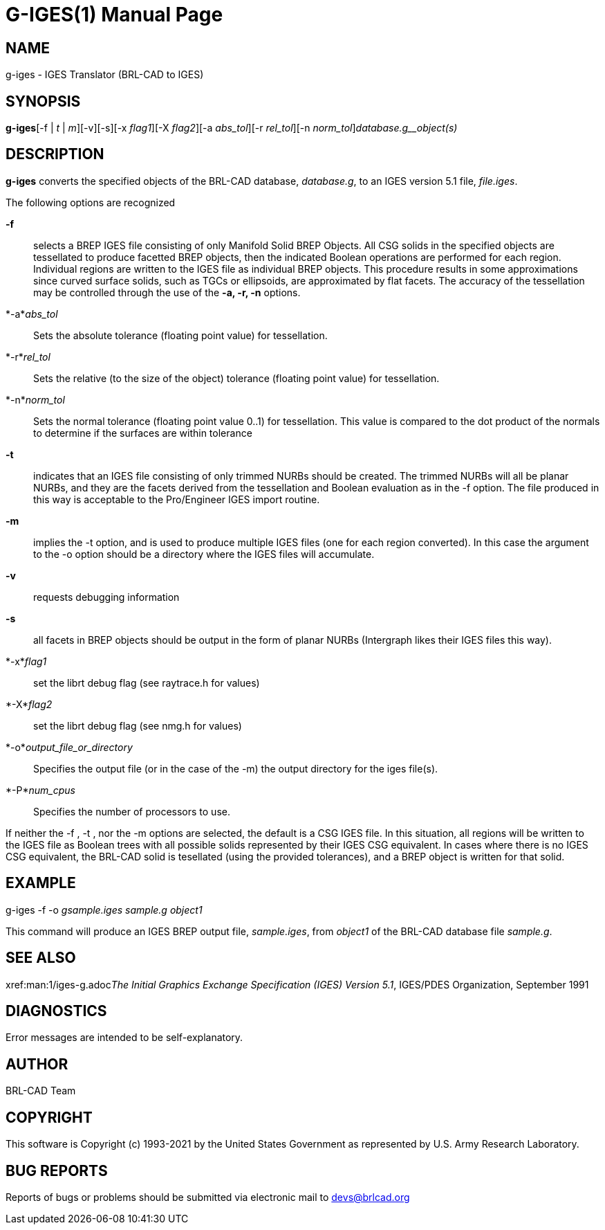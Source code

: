 = G-IGES(1)
BRL-CAD Team
:doctype: manpage
:man manual: BRL-CAD
:man source: BRL-CAD
:page-layout: base

== NAME

g-iges - IGES Translator (BRL-CAD to IGES)

== SYNOPSIS

*g-iges*[-f | _t_ | _m_][-v][-s][-x _flag1_][-X _flag2_][-a _abs_tol_][-r _rel_tol_][-n _norm_tol_][-o _output_file_or_directory_]_database.g__object(s)_

== DESCRIPTION

[cmd]*g-iges* converts the specified objects of the BRL-CAD database, __database.g__, to an IGES version 5.1 file, __file.iges__.

The following options are recognized

*-f*::
selects  a  BREP  IGES  file  consisting  of  only  Manifold Solid BREP Objects.  All CSG solids in the specified objects  are  tessellated  to produce  facetted  BREP  objects, then the indicated Boolean operations are performed for each region. Individual regions are  written  to  the IGES  file  as individual BREP objects.  This procedure results in some approximations since curved surface solids, such as TGCs or ellipsoids, are  approximated  by flat facets.  The accuracy of the tessellation may be controlled through the use of the [opt]*-a, -r, -n* options.

*-a*__abs_tol__::
Sets the absolute tolerance (floating point value) for tessellation.

*-r*__rel_tol__::
Sets the relative (to the size of the object) tolerance (floating point value) for tessellation.

*-n*__norm_tol__::
Sets the normal tolerance (floating point value 0..1) for tessellation. This value is compared to the dot product of the normals to determine if the surfaces are within tolerance

*-t*::
indicates that an IGES file consisting of only trimmed NURBs should be created. The trimmed  NURBs  will  all  be planar NURBs, and they are the facets derived from the tessellation and Boolean evaluation as in the -f option. The file produced in  this  way is  acceptable  to the Pro/Engineer IGES import routine.

*-m*::
implies the -t option, and is used to produce multiple IGES files  (one for  each region converted). In this case the argument to the -o option should be a directory where the IGES files  will  accumulate.

*-v*::
requests debugging information

*-s*::
all facets in  BREP  objects  should  be output  in  the form of planar NURBs (Intergraph likes their IGES files this way).

*-x*__flag1__::
set the librt debug flag (see raytrace.h for values)

*-X*__flag2__::
set the librt debug flag (see nmg.h for values)

*-o*__output_file_or_directory__::
Specifies the output file (or in the case of the -m) the output directory for the iges file(s).

*-P*__num_cpus__::
Specifies the number of processors to use.

If neither the -f , -t , nor the -m options  are  selected, the  default is a CSG IGES file. In this situation, all regions will be written to the IGES file as Boolean trees with all possible solids represented  by their IGES CSG equivalent. In cases where there is no IGES CSG equivalent, the BRL-CAD solid is  tesellated  (using  the  provided tolerances),  and  a  BREP  object  is  written for that solid.

== EXAMPLE

g-iges -f -o _gsample.iges sample.g object1_

This command will produce an IGES BREP output file, __sample.iges__, from __object1__ of the BRL-CAD database file __sample.g__.

== SEE ALSO

xref:man:1/iges-g.adoc[*iges-g*(1)]__The Initial Graphics Exchange Specification (IGES) Version 5.1__, IGES/PDES Organization, September 1991

== DIAGNOSTICS

Error messages are intended to be self-explanatory.

== AUTHOR

BRL-CAD Team

== COPYRIGHT

This software is Copyright (c) 1993-2021 by the United States Government as represented by U.S. Army Research Laboratory.

== BUG REPORTS

Reports of bugs or problems should be submitted via electronic mail to mailto:devs@brlcad.org[]
